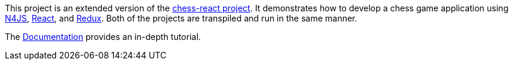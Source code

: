This project is an extended version of the link:../chess-react/README.adoc[chess-react project].
It demonstrates how to develop a chess game application using link:https://www.eclipse.org/n4js/[N4JS], link:https://reactjs.org/[React], and link:https://redux.js.org/[Redux].
Both of the projects are transpiled and run in the same manner.

The link:../chess-documentation/README.adoc[Documentation] provides an in-depth tutorial.

